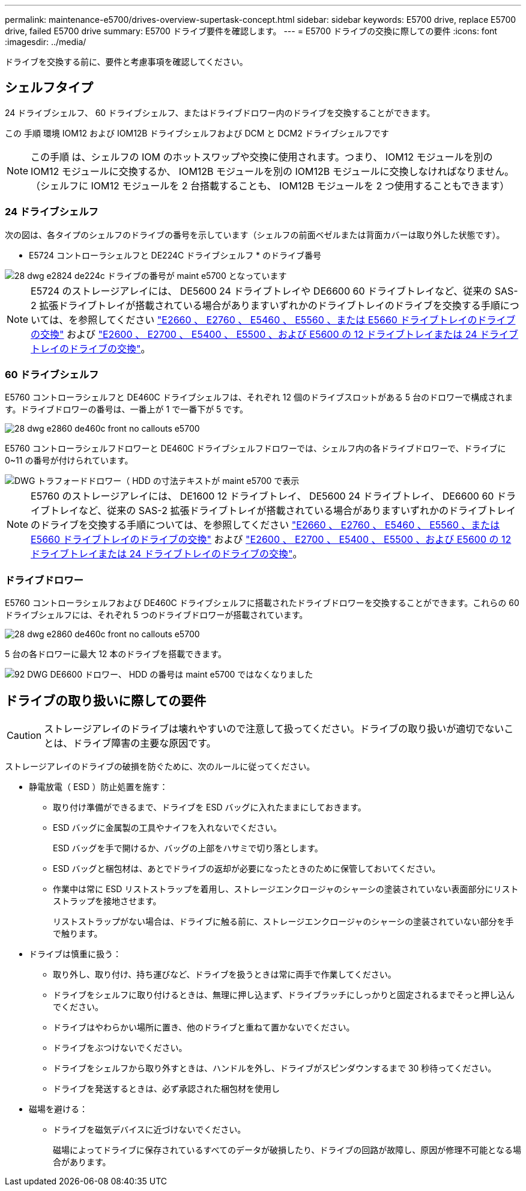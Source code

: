 ---
permalink: maintenance-e5700/drives-overview-supertask-concept.html 
sidebar: sidebar 
keywords: E5700 drive, replace E5700 drive, failed E5700 drive 
summary: E5700 ドライブ要件を確認します。 
---
= E5700 ドライブの交換に際しての要件
:icons: font
:imagesdir: ../media/


[role="lead"]
ドライブを交換する前に、要件と考慮事項を確認してください。



== シェルフタイプ

24 ドライブシェルフ、 60 ドライブシェルフ、またはドライブドロワー内のドライブを交換することができます。

この 手順 環境 IOM12 および IOM12B ドライブシェルフおよび DCM と DCM2 ドライブシェルフです


NOTE: この手順 は、シェルフの IOM のホットスワップや交換に使用されます。つまり、 IOM12 モジュールを別の IOM12 モジュールに交換するか、 IOM12B モジュールを別の IOM12B モジュールに交換しなければなりません。（シェルフに IOM12 モジュールを 2 台搭載することも、 IOM12B モジュールを 2 つ使用することもできます）



=== 24 ドライブシェルフ

次の図は、各タイプのシェルフのドライブの番号を示しています（シェルフの前面ベゼルまたは背面カバーは取り外した状態です）。

* E5724 コントローラシェルフと DE224C ドライブシェルフ * のドライブ番号

image::../media/28_dwg_e2824_de224c_drive_numbering_maint-e5700.gif[28 dwg e2824 de224c ドライブの番号が maint e5700 となっています]


NOTE: E5724 のストレージアレイには、 DE5600 24 ドライブトレイや DE6600 60 ドライブトレイなど、従来の SAS-2 拡張ドライブトレイが搭載されている場合がありますいずれかのドライブトレイのドライブを交換する手順については、を参照してください link:https://mysupport.netapp.com/ecm/ecm_download_file/ECMLP2577975["E2660 、 E2760 、 E5460 、 E5560 、または E5660 ドライブトレイのドライブの交換"] および link:https://library.netapp.com/ecmdocs/ECMLP2577971/html/GUID-E9157E41-F4BF-4237-9454-F1C9145247F0.html["E2600 、 E2700 、 E5400 、 E5500 、および E5600 の 12 ドライブトレイまたは 24 ドライブトレイのドライブの交換"]。



=== 60 ドライブシェルフ

E5760 コントローラシェルフと DE460C ドライブシェルフは、それぞれ 12 個のドライブスロットがある 5 台のドロワーで構成されます。ドライブドロワーの番号は、一番上が 1 で一番下が 5 です。

image::../media/28_dwg_e2860_de460c_front_no_callouts_maint-e5700.gif[28 dwg e2860 de460c front no callouts e5700]

E5760 コントローラシェルフドロワーと DE460C ドライブシェルフドロワーでは、シェルフ内の各ドライブドロワーで、ドライブに 0~11 の番号が付けられています。

image::../media/dwg_trafford_drawer_with_hdds_callouts_maint-e5700.gif[DWG トラフォードドロワー（ HDD の寸法テキストが maint e5700 で表示]


NOTE: E5760 のストレージアレイには、 DE1600 12 ドライブトレイ、 DE5600 24 ドライブトレイ、 DE6600 60 ドライブトレイなど、従来の SAS-2 拡張ドライブトレイが搭載されている場合がありますいずれかのドライブトレイのドライブを交換する手順については、を参照してください link:https://mysupport.netapp.com/ecm/ecm_download_file/ECMLP2577975["E2660 、 E2760 、 E5460 、 E5560 、または E5660 ドライブトレイのドライブの交換"] および link:https://library.netapp.com/ecmdocs/ECMLP2577971/html/GUID-E9157E41-F4BF-4237-9454-F1C9145247F0.html["E2600 、 E2700 、 E5400 、 E5500 、および E5600 の 12 ドライブトレイまたは 24 ドライブトレイのドライブの交換"]。



=== ドライブドロワー

E5760 コントローラシェルフおよび DE460C ドライブシェルフに搭載されたドライブドロワーを交換することができます。これらの 60 ドライブシェルフには、それぞれ 5 つのドライブドロワーが搭載されています。

image::../media/28_dwg_e2860_de460c_front_no_callouts_maint-e5700.gif[28 dwg e2860 de460c front no callouts e5700]

5 台の各ドロワーに最大 12 本のドライブを搭載できます。

image::../media/92_dwg_de6600_drawer_with_hdds_no_callouts_maint-e5700.gif[92 DWG DE6600 ドロワー、 HDD の番号は maint e5700 ではなくなりました]



== ドライブの取り扱いに際しての要件


CAUTION: ストレージアレイのドライブは壊れやすいので注意して扱ってください。ドライブの取り扱いが適切でないことは、ドライブ障害の主要な原因です。

ストレージアレイのドライブの破損を防ぐために、次のルールに従ってください。

* 静電放電（ ESD ）防止処置を施す：
+
** 取り付け準備ができるまで、ドライブを ESD バッグに入れたままにしておきます。
** ESD バッグに金属製の工具やナイフを入れないでください。
+
ESD バッグを手で開けるか、バッグの上部をハサミで切り落とします。

** ESD バッグと梱包材は、あとでドライブの返却が必要になったときのために保管しておいてください。
** 作業中は常に ESD リストストラップを着用し、ストレージエンクロージャのシャーシの塗装されていない表面部分にリストストラップを接地させます。
+
リストストラップがない場合は、ドライブに触る前に、ストレージエンクロージャのシャーシの塗装されていない部分を手で触ります。



* ドライブは慎重に扱う：
+
** 取り外し、取り付け、持ち運びなど、ドライブを扱うときは常に両手で作業してください。
** ドライブをシェルフに取り付けるときは、無理に押し込まず、ドライブラッチにしっかりと固定されるまでそっと押し込んでください。
** ドライブはやわらかい場所に置き、他のドライブと重ねて置かないでください。
** ドライブをぶつけないでください。
** ドライブをシェルフから取り外すときは、ハンドルを外し、ドライブがスピンダウンするまで 30 秒待ってください。
** ドライブを発送するときは、必ず承認された梱包材を使用し


* 磁場を避ける：
+
** ドライブを磁気デバイスに近づけないでください。
+
磁場によってドライブに保存されているすべてのデータが破損したり、ドライブの回路が故障し、原因が修理不可能となる場合があります。




